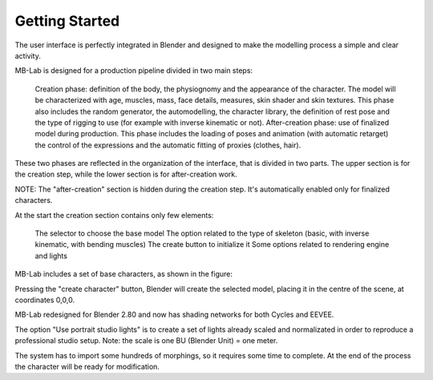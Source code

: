Getting Started
===============

The user interface is perfectly integrated in Blender and designed to make the modelling process a simple and clear activity.

MB-Lab is designed for a production pipeline divided in two main steps:

    Creation phase: definition of the body, the physiognomy and the appearance of the character. The model will be characterized with age, muscles, mass, face details, measures, skin shader and skin textures. This phase also includes the random generator, the automodelling, the character library, the definition of rest pose and the type of rigging to use (for example with inverse kinematic or not).
    After-creation phase: use of finalized model during production. This phase includes the loading of poses and animation (with automatic retarget) the control of the expressions and the automatic fitting of proxies (clothes, hair).

These two phases are reflected in the organization of the interface, that is divided in two parts. The upper section is for the creation step, while the lower section is for after-creation work.



NOTE: The "after-creation" section is hidden during the creation step. It's automatically enabled only for finalized characters.

At the start the creation section contains only few elements:

    The selector to choose the base model
    The option related to the type of skeleton (basic, with inverse kinematic, with bending muscles)
    The create button to initialize it
    Some options related to rendering engine and lights

MB-Lab includes a set of base characters, as shown in the figure:

Pressing the "create character" button, Blender will create the selected model, placing it in the centre of the scene, at coordinates 0,0,0.

MB-Lab redesigned for Blender 2.80 and now has shading networks for both Cycles and EEVEE.

The option "Use portrait studio lights" is to create a set of lights already scaled and normalizated in order to reproduce a professional studio setup.
Note: the scale is one BU (Blender Unit) = one meter.

The system has to import some hundreds of morphings, so it requires some time to complete. At the end of the process the character will be ready for modification.
